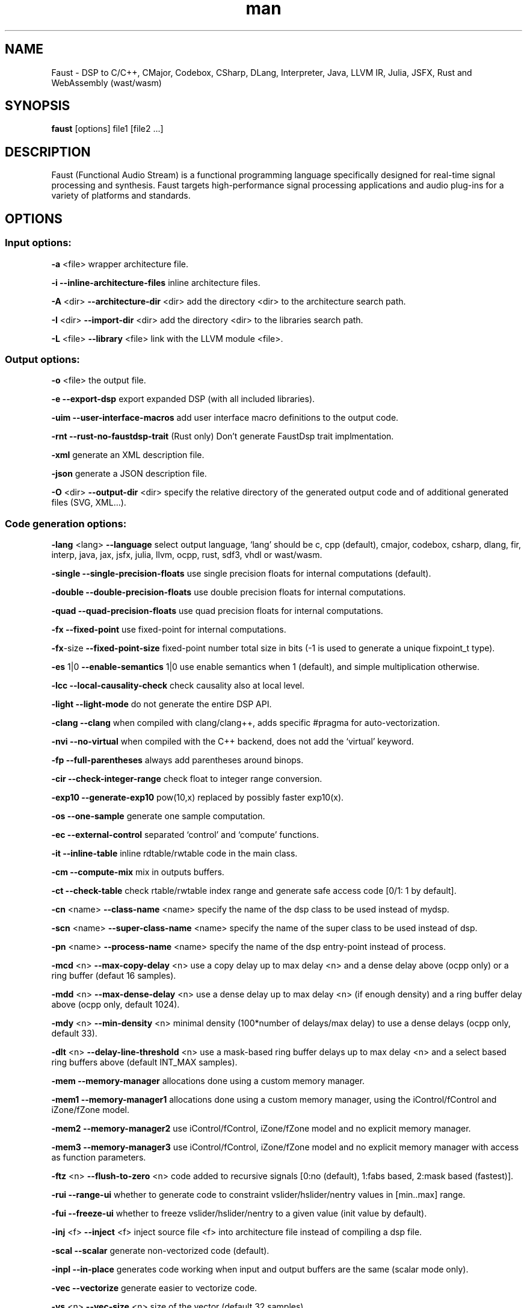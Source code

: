 .\" Automatically generated by Pandoc 3.1.12.3
.\"
.TH "man" "1" "" "Version 2.78.0 (29\-December\-2024)" "Faust man page"
.SH NAME
Faust \- DSP to C/C++, CMajor, Codebox, CSharp, DLang, Interpreter,
Java, LLVM IR, Julia, JSFX, Rust and WebAssembly (wast/wasm)
.SH SYNOPSIS
\f[B]faust\f[R] [options] file1 [file2 \&...]
.SH DESCRIPTION
Faust (Functional Audio Stream) is a functional programming language
specifically designed for real\-time signal processing and synthesis.
Faust targets high\-performance signal processing applications and audio
plug\-ins for a variety of platforms and standards.
.SH OPTIONS
.SS Input options:
\f[B]\-a\f[R] <file> wrapper architecture file.
.PP
\f[B]\-i\f[R] \f[B]\-\-inline\-architecture\-files\f[R] inline
architecture files.
.PP
\f[B]\-A\f[R] <dir> \f[B]\-\-architecture\-dir\f[R] <dir> add the
directory <dir> to the architecture search path.
.PP
\f[B]\-I\f[R] <dir> \f[B]\-\-import\-dir\f[R] <dir> add the directory
<dir> to the libraries search path.
.PP
\f[B]\-L\f[R] <file> \f[B]\-\-library\f[R] <file> link with the LLVM
module <file>.
.SS Output options:
\f[B]\-o\f[R] <file> the output file.
.PP
\f[B]\-e\f[R] \f[B]\-\-export\-dsp\f[R] export expanded DSP (with all
included libraries).
.PP
\f[B]\-uim\f[R] \f[B]\-\-user\-interface\-macros\f[R] add user
interface macro definitions to the output code.
.PP
\f[B]\-rnt\f[R] \f[B]\-\-rust\-no\-faustdsp\-trait\f[R] (Rust only)
Don\[cq]t generate FaustDsp trait implmentation.
.PP
\f[B]\-xml\f[R] generate an XML description file.
.PP
\f[B]\-json\f[R] generate a JSON description file.
.PP
\f[B]\-O\f[R] <dir> \f[B]\-\-output\-dir\f[R] <dir> specify the
relative directory of the generated output code and of additional
generated files (SVG, XML\&...).
.SS Code generation options:
\f[B]\-lang\f[R] <lang> \f[B]\-\-language\f[R] select output language,
`lang' should be c, cpp (default), cmajor, codebox, csharp, dlang, fir,
interp, java, jax, jsfx, julia, llvm, ocpp, rust, sdf3, vhdl or
wast/wasm.
.PP
\f[B]\-single\f[R] \f[B]\-\-single\-precision\-floats\f[R] use single
precision floats for internal computations (default).
.PP
\f[B]\-double\f[R] \f[B]\-\-double\-precision\-floats\f[R] use double
precision floats for internal computations.
.PP
\f[B]\-quad\f[R] \f[B]\-\-quad\-precision\-floats\f[R] use quad
precision floats for internal computations.
.PP
\f[B]\-fx\f[R] \f[B]\-\-fixed\-point\f[R] use fixed\-point for internal
computations.
.PP
\f[B]\-fx\f[R]\-size \f[B]\-\-fixed\-point\-size\f[R] fixed\-point
number total size in bits (\-1 is used to generate a unique fixpoint_t
type).
.PP
\f[B]\-es\f[R] 1|0 \f[B]\-\-enable\-semantics\f[R] 1|0 use enable
semantics when 1 (default), and simple multiplication otherwise.
.PP
\f[B]\-lcc\f[R] \f[B]\-\-local\-causality\-check\f[R] check causality
also at local level.
.PP
\f[B]\-light\f[R] \f[B]\-\-light\-mode\f[R] do not generate the entire
DSP API.
.PP
\f[B]\-clang\f[R] \f[B]\-\-clang\f[R] when compiled with clang/clang++,
adds specific #pragma for auto\-vectorization.
.PP
\f[B]\-nvi\f[R] \f[B]\-\-no\-virtual\f[R] when compiled with the C++
backend, does not add the `virtual' keyword.
.PP
\f[B]\-fp\f[R] \f[B]\-\-full\-parentheses\f[R] always add parentheses
around binops.
.PP
\f[B]\-cir\f[R] \f[B]\-\-check\-integer\-range\f[R] check float to
integer range conversion.
.PP
\f[B]\-exp10\f[R] \f[B]\-\-generate\-exp10\f[R] pow(10,x) replaced by
possibly faster exp10(x).
.PP
\f[B]\-os\f[R] \f[B]\-\-one\-sample\f[R] generate one sample
computation.
.PP
\f[B]\-ec\f[R] \f[B]\-\-external\-control\f[R] separated `control' and
`compute' functions.
.PP
\f[B]\-it\f[R] \f[B]\-\-inline\-table\f[R] inline rdtable/rwtable code
in the main class.
.PP
\f[B]\-cm\f[R] \f[B]\-\-compute\-mix\f[R] mix in outputs buffers.
.PP
\f[B]\-ct\f[R] \f[B]\-\-check\-table\f[R] check rtable/rwtable index
range and generate safe access code [0/1: 1 by default].
.PP
\f[B]\-cn\f[R] <name> \f[B]\-\-class\-name\f[R] <name> specify the name
of the dsp class to be used instead of mydsp.
.PP
\f[B]\-scn\f[R] <name> \f[B]\-\-super\-class\-name\f[R] <name> specify
the name of the super class to be used instead of dsp.
.PP
\f[B]\-pn\f[R] <name> \f[B]\-\-process\-name\f[R] <name> specify the
name of the dsp entry\-point instead of process.
.PP
\f[B]\-mcd\f[R] <n> \f[B]\-\-max\-copy\-delay\f[R] <n> use a copy delay
up to max delay <n> and a dense delay above (ocpp only) or a ring buffer
(defaut 16 samples).
.PP
\f[B]\-mdd\f[R] <n> \f[B]\-\-max\-dense\-delay\f[R] <n> use a dense
delay up to max delay <n> (if enough density) and a ring buffer delay
above (ocpp only, default 1024).
.PP
\f[B]\-mdy\f[R] <n> \f[B]\-\-min\-density\f[R] <n> minimal density
(100*number of delays/max delay) to use a dense delays (ocpp only,
default 33).
.PP
\f[B]\-dlt\f[R] <n> \f[B]\-\-delay\-line\-threshold\f[R] <n> use a
mask\-based ring buffer delays up to max delay <n> and a select based
ring buffers above (default INT_MAX samples).
.PP
\f[B]\-mem\f[R] \f[B]\-\-memory\-manager\f[R] allocations done using a
custom memory manager.
.PP
\f[B]\-mem1\f[R] \f[B]\-\-memory\-manager1\f[R] allocations done using
a custom memory manager, using the iControl/fControl and iZone/fZone
model.
.PP
\f[B]\-mem2\f[R] \f[B]\-\-memory\-manager2\f[R] use iControl/fControl,
iZone/fZone model and no explicit memory manager.
.PP
\f[B]\-mem3\f[R] \f[B]\-\-memory\-manager3\f[R] use iControl/fControl,
iZone/fZone model and no explicit memory manager with access as function
parameters.
.PP
\f[B]\-ftz\f[R] <n> \f[B]\-\-flush\-to\-zero\f[R] <n> code added to
recursive signals [0:no (default), 1:fabs based, 2:mask based
(fastest)].
.PP
\f[B]\-rui\f[R] \f[B]\-\-range\-ui\f[R] whether to generate code to
constraint vslider/hslider/nentry values in [min..max] range.
.PP
\f[B]\-fui\f[R] \f[B]\-\-freeze\-ui\f[R] whether to freeze
vslider/hslider/nentry to a given value (init value by default).
.PP
\f[B]\-inj\f[R] <f> \f[B]\-\-inject\f[R] <f> inject source file <f>
into architecture file instead of compiling a dsp file.
.PP
\f[B]\-scal\f[R] \f[B]\-\-scalar\f[R] generate non\-vectorized code
(default).
.PP
\f[B]\-inpl\f[R] \f[B]\-\-in\-place\f[R] generates code working when
input and output buffers are the same (scalar mode only).
.PP
\f[B]\-vec\f[R] \f[B]\-\-vectorize\f[R] generate easier to vectorize
code.
.PP
\f[B]\-vs\f[R] <n> \f[B]\-\-vec\-size\f[R] <n> size of the vector
(default 32 samples).
.PP
\f[B]\-lv\f[R] <n> \f[B]\-\-loop\-variant\f[R] <n> [0:fastest, fixed
vector size and a remaining loop (default), 1:simple, variable vector
size, 2:fixed, fixed vector size].
.PP
\f[B]\-omp\f[R] \f[B]\-\-openmp\f[R] generate OpenMP pragmas, activates
\-\-vectorize option.
.PP
\f[B]\-pl\f[R] \f[B]\-\-par\-loop\f[R] generate parallel loops in
\-\-openmp mode.
.PP
\f[B]\-sch\f[R] \f[B]\-\-scheduler\f[R] generate tasks and use a Work
Stealing scheduler, activates \-\-vectorize option.
.PP
\f[B]\-ocl\f[R] \f[B]\-\-opencl\f[R] generate tasks with OpenCL
(experimental).
.PP
\f[B]\-cuda\f[R] \f[B]\-\-cuda\f[R] generate tasks with CUDA
(experimental).
.PP
\f[B]\-dfs\f[R] \f[B]\-\-deep\-first\-scheduling\f[R] schedule vector
loops in deep first order.
.PP
\f[B]\-g\f[R] \f[B]\-\-group\-tasks\f[R] group single\-threaded
sequential tasks together when \-omp or \-sch is used.
.PP
\f[B]\-fun\f[R] \f[B]\-\-fun\-tasks\f[R] separate tasks code as
separated functions (in \-vec, \-sch, or \-omp mode).
.PP
\f[B]\-fm\f[R] <file> \f[B]\-\-fast\-math\f[R] <file> use optimized
versions of mathematical functions implemented in <file>, use
`faust/dsp/fastmath.cpp' when file is `def', assume functions are
defined in the architecture file when file is `arch'.
.PP
\f[B]\-mapp\f[R] \f[B]\-\-math\-approximation\f[R] simpler/faster
versions of `floor/ceil/fmod/remainder' functions.
.PP
\f[B]\-noreprc\f[R] \f[B]\-\-no\-reprc\f[R] (Rust only) Don\[cq]t force
dsp struct layout to follow C ABI.
.PP
\f[B]\-ns\f[R] <name> \f[B]\-\-namespace\f[R] <name> generate C++ or D
code in a namespace <name>.
.PP
\f[B]\-vhdl\f[R]\-trace \f[B]\-\-vhdl\-trace\f[R] activate trace.
.PP
\f[B]\-vhdl\f[R]\-float \f[B]\-\-vhdl\-float\f[R] uses IEEE\-754 format
for samples instead of fixed point.
.PP
\f[B]\-vhdl\f[R]\-components <file> \f[B]\-\-vhdl\-components\f[R]
<file> path to a file describing custom components for the VHDL backend.
.PP
\f[B]\-fpga\f[R]\-mem <n> \f[B]\-\-fpga\-mem\f[R] <n> FPGA block ram
max size, used in \-mem1/\-mem2 mode.
.PP
\f[B]\-wi\f[R] <n> \f[B]\-\-widening\-iterations\f[R] <n> number of
iterations before widening in signal bounding.
.PP
\f[B]\-ni\f[R] <n> \f[B]\-\-narrowing\-iterations\f[R] <n> number of
iterations before stopping narrowing in signal bounding.
.SS Block diagram options:
\f[B]\-ps\f[R] \f[B]\-\-postscript\f[R] print block\-diagram to a
postscript file.
.PP
\f[B]\-svg\f[R] \f[B]\-\-svg\f[R] print block\-diagram to a svg file.
.PP
\f[B]\-sd\f[R] \f[B]\-\-simplify\-diagrams\f[R] try to further simplify
diagrams before drawing.
.PP
\f[B]\-drf\f[R] \f[B]\-\-draw\-route\-frame\f[R] draw route frames
instead of simple cables.
.PP
\f[B]\-f\f[R] <n> \f[B]\-\-fold\f[R] <n> threshold to activate folding
mode during block\-diagram generation (default 25 elements).
.PP
\f[B]\-fc\f[R] <n> \f[B]\-\-fold\-complexity\f[R] <n> complexity
threshold to fold an expression in folding mode (default 2).
.PP
\f[B]\-mns\f[R] <n> \f[B]\-\-max\-name\-size\f[R] <n> threshold during
block\-diagram generation (default 40 char).
.PP
\f[B]\-sn\f[R] \f[B]\-\-simple\-names\f[R] use simple names (without
arguments) during block\-diagram generation.
.PP
\f[B]\-blur\f[R] \f[B]\-\-shadow\-blur\f[R] add a shadow blur to SVG
boxes.
.PP
\f[B]\-sc\f[R] \f[B]\-\-scaled\-svg\f[R] automatic scalable SVG.
.SS Math doc options:
\f[B]\-mdoc\f[R] \f[B]\-\-mathdoc\f[R] print math documentation of the
Faust program in LaTeX format in a \-mdoc folder.
.PP
\f[B]\-mdlang\f[R] <l> \f[B]\-\-mathdoc\-lang\f[R] <l> if translation
file exists (<l> = en, fr, \&...).
.PP
\f[B]\-stripmdoc\f[R] \f[B]\-\-strip\-mdoc\-tags\f[R] strip mdoc tags
when printing Faust \-mdoc listings.
.SS Debug options:
\f[B]\-d\f[R] \f[B]\-\-details\f[R] print compilation details.
.PP
\f[B]\-time\f[R] \f[B]\-\-compilation\-time\f[R] display compilation
phases timing information.
.PP
\f[B]\-flist\f[R] \f[B]\-\-file\-list\f[R] print file list (including
libraries) used to eval process.
.PP
\f[B]\-tg\f[R] \f[B]\-\-task\-graph\f[R] print the internal task graph
in dot format.
.PP
\f[B]\-sg\f[R] \f[B]\-\-signal\-graph\f[R] print the internal signal
graph in dot format.
.PP
\f[B]\-rg\f[R] \f[B]\-\-retiming\-graph\f[R] print the internal signal
graph after retiming in dot format.
.PP
\f[B]\-norm\f[R] \f[B]\-\-normalized\-form\f[R] print signals in
normalized form and exit.
.PP
\f[B]\-norm1\f[R] \f[B]\-\-normalized\-form1\f[R] print signals in
normalized form with IDs for shared sub\-expressions and exit.
.PP
\f[B]\-me\f[R] \f[B]\-\-math\-exceptions\f[R] check / for 0 as
denominator and remainder, fmod, sqrt, log10, log, acos, asin functions
domain.
.PP
\f[B]\-sts\f[R] \f[B]\-\-strict\-select\f[R] generate strict code for
`selectX' even for stateless branches (both are computed).
.PP
\f[B]\-wall\f[R] \f[B]\-\-warning\-all\f[R] print all warnings.
.PP
\f[B]\-t\f[R] <sec> \f[B]\-\-timeout\f[R] <sec> abort compilation after
<sec> seconds (default 120).
.SS Information options:
\f[B]\-h\f[R] \f[B]\-\-help\f[R] print this help message.
.PP
\f[B]\-v\f[R] \f[B]\-\-version\f[R] print version information and
embedded backends list.
.PP
\f[B]\-libdir\f[R] \f[B]\-\-libdir\f[R] print directory containing the
Faust libraries.
.PP
\f[B]\-includedir\f[R] \f[B]\-\-includedir\f[R] print directory
containing the Faust headers.
.PP
\f[B]\-archdir\f[R] \f[B]\-\-archdir\f[R] print directory containing
the Faust architectures.
.PP
\f[B]\-dspdir\f[R] \f[B]\-\-dspdir\f[R] print directory containing the
Faust dsp libraries.
.PP
\f[B]\-pathslist\f[R] \f[B]\-\-pathslist\f[R] print the architectures
and dsp library paths.
.SS Environment variables:
FAUST_DEBUG = FAUST_LLVM1 print LLVM IR before optimisation.
.PP
FAUST_DEBUG = FAUST_LLVM2 print LLVM IR after optimisation.
.PP
FAUST_DEBUG = FIR_PRINTER print FIR after generation.
.PP
FAUST_DEBUG = FAUST_LLVM_NO_FM deactivate fast\f[B]\-math\f[R]
optimisation in LLVM IR.
.PP
FAUST_OPT = FAUST_SIG_NO_NORM deactivate signal normalisation.
.SS Example:
faust \f[B]\-a\f[R] jack\-gtk.cpp \-o myfx.cpp myfx.dsp
.SH SEE ALSO
Grame Faust site at: \f[B]\c
.UR https://faust.grame.fr
.UE \c
\f[R]
.SH BUGS
Please report bugs to: \f[B]\c
.UR https://github.com/grame-cncm/faust/issues
.UE \c
\f[R]
.SH AUTHOR
Copyright (C) 2002\-2024, GRAME \- Centre National de Creation Musicale.
All rights reserved.
